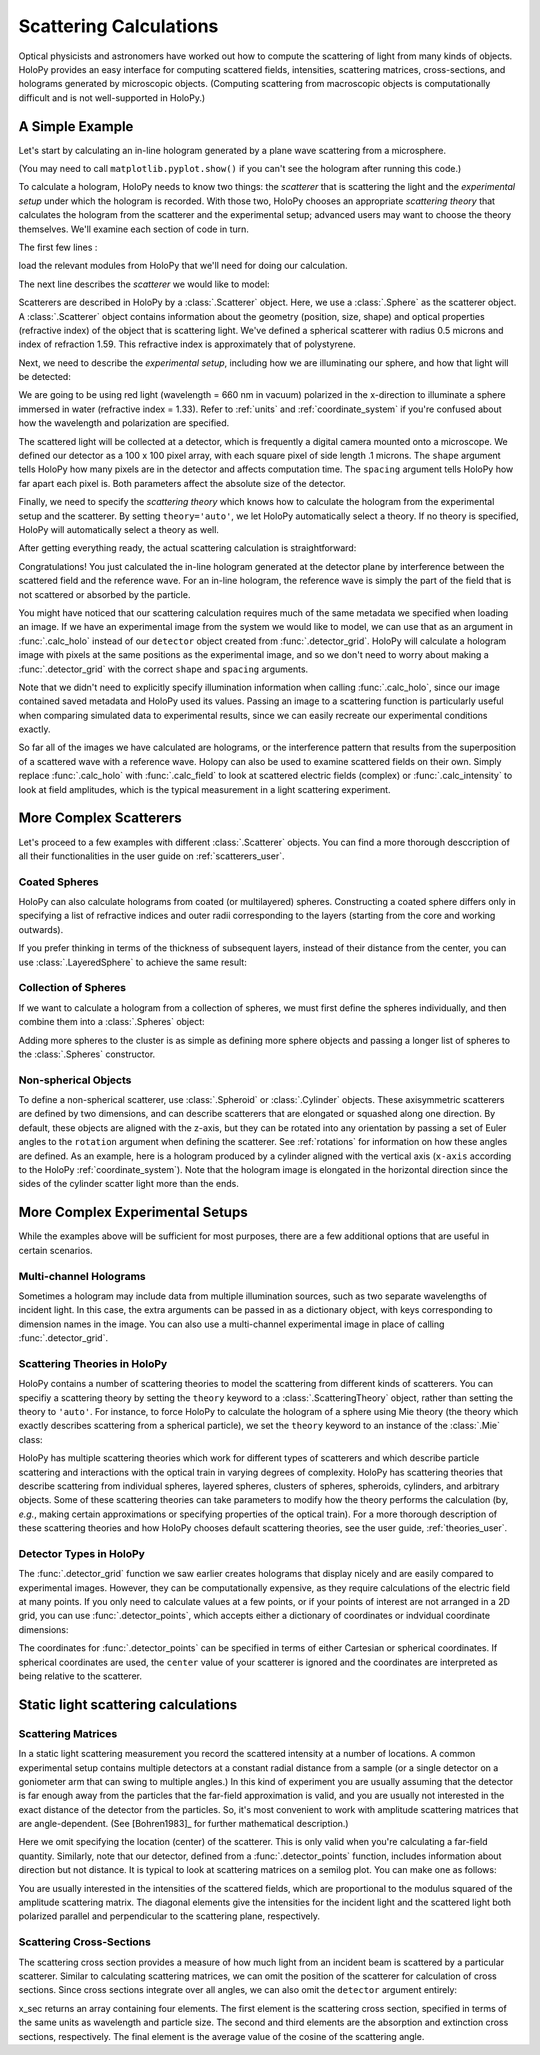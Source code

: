 .. _calc_tutorial:

Scattering Calculations
=======================

Optical physicists and astronomers have worked out how to compute the
scattering of light from many kinds of objects.  HoloPy provides an
easy interface for computing scattered fields, intensities, scattering
matrices, cross-sections, and holograms generated by microscopic
objects. (Computing scattering from macroscopic objects is
computationally difficult and is not well-supported in HoloPy.)


A Simple Example
~~~~~~~~~~~~~~~~

Let's start by calculating an in-line hologram generated by a
plane wave scattering from a microsphere.

.. plot:: pyplots/calc_sphere.py
   :include-source:

.. image:: ../images/calc_sphere.png
   :scale: 300 %
   :alt: Calculated hologram of a single sphere.

(You may need to call ``matplotlib.pyplot.show()`` if you can't see the hologram after running this code.)

To calculate a hologram, HoloPy needs to know two things: the *scatterer* that is scattering the light and the *experimental setup* under which the hologram is recorded. With those two, HoloPy chooses an appropriate *scattering theory* that calculates the hologram from the scatterer and the experimental setup; advanced users may want to choose the theory themselves. We'll examine each section of code in turn.

The first few lines :

..  testcode::

    import holopy as hp
    from holopy.scattering import calc_holo, Sphere

load the relevant modules from HoloPy that we'll need for doing our
calculation.

The next line describes the *scatterer* we would like to model:

..  testcode::

    sphere = Sphere(n=1.59, r=0.5, center=(4, 4, 5))

Scatterers are described in HoloPy by a :class:`.Scatterer` object. Here, we use a :class:`.Sphere` as the scatterer object. A :class:`.Scatterer` object
contains information about the geometry (position, size, shape) and optical
properties (refractive index) of the object that is scattering light. We've
defined a spherical scatterer with radius 0.5 microns and index of refraction
1.59. This refractive index is approximately that of polystyrene.

Next, we need to describe the *experimental setup*, including how we are
illuminating our sphere, and how that light will be detected:

..  testcode::

    medium_index = 1.33
    illum_wavelen = 0.66
    illum_polarization = (1, 0)
    detector = hp.detector_grid(shape=100, spacing=0.1)

We are going to be using red light (wavelength = 660 nm in vacuum) polarized in
the x-direction to illuminate a sphere immersed in water (refractive index =
1.33). Refer to :ref:`units` and :ref:`coordinate_system` if you're confused
about how the wavelength and polarization are specified.

The scattered light will be collected at a detector, which is frequently a
digital camera mounted onto a microscope.  We defined our detector as a 100 x
100 pixel array, with each square pixel of side length .1 microns.  The
``shape`` argument tells HoloPy how many pixels are in the detector and affects
computation time. The ``spacing`` argument tells HoloPy how far apart each
pixel is. Both parameters affect the absolute size of the detector.

Finally, we need to specify the *scattering theory* which knows how to calculate the hologram from the experimental setup and the scatterer. By setting ``theory='auto'``, we let HoloPy automatically select a theory. If no theory is specified, HoloPy will automatically select a theory as well.

After getting everything ready, the actual scattering calculation is straightforward:

..  testcode::

    holo = calc_holo(detector, sphere, medium_index, illum_wavelen,
                     illum_polarization, theory='auto')
    hp.show(holo)

Congratulations! You just calculated the in-line hologram generated at the
detector plane by interference between the scattered field and the reference
wave. For an in-line hologram, the reference wave is simply the part of the
field that is not scattered or absorbed by the particle.

..  testcode::
    :hide:

    print(holo[0,0].values[0])

..  testoutput::
    :hide:

    1.01201...

You might have noticed that our scattering calculation requires much of the same
metadata we specified when loading an image. If we have an experimental image
from the system we would like to model, we can use that as an argument in
:func:`.calc_holo` instead of our ``detector`` object created from
:func:`.detector_grid`. HoloPy will calculate a hologram image with pixels at
the same positions as the experimental image, and so we don't need to worry
about making a :func:`.detector_grid` with the correct ``shape`` and ``spacing``
arguments.


..  testcode::

    from holopy.core.io import get_example_data_path
    imagepath = get_example_data_path('image0002.h5')
    exp_img = hp.load(imagepath)
    holo = calc_holo(exp_img, sphere)

..  testcode::
    :hide:

    print(exp_img.shape)
    print(holo[0,0].values[0])

..  testoutput::
    :hide:

    (1, 100, 100)
    1.0120178...

Note that we didn't need to explicitly specify illumination information when
calling :func:`.calc_holo`, since our image contained saved metadata and HoloPy
used its values. Passing an image to a scattering function is particularly
useful when comparing simulated data to experimental results, since we can
easily recreate our experimental conditions exactly.

So far all of the images we have calculated are holograms, or the interference
pattern that results from the superposition of a scattered wave with a reference
wave. Holopy can also be used to examine scattered fields on their own. Simply
replace :func:`.calc_holo` with :func:`.calc_field` to look at scattered
electric fields (complex) or :func:`.calc_intensity` to look at field
amplitudes, which is the typical measurement in a light scattering experiment.

.. _more_scattering_ex:

More Complex Scatterers
~~~~~~~~~~~~~~~~~~~~~~~

Let's proceed to a few examples with different :class:`.Scatterer` objects.
You can find a more thorough desccription of all their functionalities in the
user guide on :ref:`scatterers_user`.

Coated Spheres
--------------

HoloPy can also calculate holograms from coated (or multilayered) spheres.
Constructing a coated sphere differs only in specifying a
list of refractive indices and outer radii corresponding to the layers
(starting from the core and working outwards).

..  testcode::

    coated_sphere = Sphere(center=(2.5, 5, 5), n=(1.59, 1.42), r=(0.3, 0.6))
    holo = calc_holo(exp_img, coated_sphere)
    hp.show(holo)

..  testcode::
    :hide:

    print(holo[0,0,0].values)

..  testoutput::
    :hide:

    0.97506085...

If you prefer thinking in terms of the thickness of subsequent layers, instead
of their distance from the center, you can use :class:`.LayeredSphere` to achieve the same result:

..  testcode::

    from holopy.scattering import LayeredSphere
    coated_sphere = LayeredSphere(center=(2.5, 5, 5), n=(1.59, 1.42), t=(0.3, 0.3))

Collection of Spheres
---------------------

If we want to calculate a hologram from a collection of spheres, we must
first define the spheres individually, and then combine them into a
:class:`.Spheres` object:

..  testcode::

    from holopy.scattering import Spheres
    s1 = Sphere(center=(5, 5, 5), n = 1.59, r = .5)
    s2 = Sphere(center=(4, 4, 5), n = 1.59, r = .5)
    collection = Spheres([s1, s2])
    holo = calc_holo(exp_img, collection)
    hp.show(holo)

..  testcode::
    :hide:

    print(holo[0,0].values[0])

..  testoutput::
    :hide:

    1.0489765...

.. image:: ../images/calc_twosphere.png
   :scale: 300 %
   :alt: Calculated hologram of two spheres.

Adding more spheres to the cluster is as simple as defining more
sphere objects and passing a longer list of spheres to the
:class:`.Spheres` constructor.

Non-spherical Objects
---------------------

To define a non-spherical scatterer, use :class:`.Spheroid` or :class:`.Cylinder` objects. These axisymmetric scatterers are defined by two dimensions, and can describe scatterers that are elongated or squashed along one direction.
By default, these objects are aligned with the z-axis, but they can be rotated into any orientation by passing a set of Euler angles to the ``rotation`` argument when defining the scatterer. See :ref:`rotations` for information on how these angles are defined.
As an example, here is a hologram produced by a cylinder aligned with the vertical axis (``x-axis`` according to the HoloPy :ref:`coordinate_system`).
Note that the hologram image is elongated in the horizontal direction since the sides of the cylinder scatter light more than the ends.

..  testcode::

    import numpy as np
    from holopy.scattering import Cylinder
    c = Cylinder(center=(5, 5, 7), n = 1.59, d=0.75, h=2, rotation=(0,np.pi/2, 0))
    holo = calc_holo(exp_img, c)
    hp.show(holo)

..  testcode::
    :hide:

    print(np.isclose(holo[0,0].values, 0.97450458))

..  testoutput::
    :hide:

    [ True]

.. image:: ../images/calc_cylinder.png
   :scale: 300 %
   :alt: Calculated hologram of a cylinder.


.. _custom_scat:

More Complex Experimental Setups
~~~~~~~~~~~~~~~~~~~~~~~~~~~~~~~~

While the examples above will be sufficient for most purposes, there are a few
additional options that are useful in certain scenarios.

Multi-channel Holograms
-----------------------

Sometimes a hologram may include data from multiple illumination sources,
such as two separate wavelengths of incident light. In this case, the extra
arguments can be passed in as a dictionary object, with keys corresponding to
dimension names in the image. You can also use a multi-channel experimental image
in place of calling :func:`.detector_grid`.

..  testcode::

    illum_dim = {'illumination':['red', 'green']}
    n_dict = {'red':1.58,'green':1.60}
    wl_dict = {'red':0.690,'green':0.520}
    det_c = hp.detector_grid(shape=200, spacing=0.1, extra_dims = illum_dim)
    s_c = Sphere(r=0.6, n=n_dict, center=[6,6,6])
    holo = calc_holo(det_c, s_c, illum_wavelen=wl_dict, illum_polarization=(0,1), medium_index=1.33)

..  image:: ../images/calc_multi.png
    :scale: 300 %
    :alt: Calculated hologram of a sphere at 2 wavelengths

Scattering Theories in HoloPy
-----------------------------

HoloPy contains a number of scattering theories to model the scattering from
different kinds of scatterers. You can specifiy a scattering theory by
setting the ``theory`` keyword to a :class:`.ScatteringTheory` object,
rather than setting the theory to ``'auto'``. For instance, to force
HoloPy to calculate the hologram of a sphere using Mie theory (the
theory which exactly describes scattering from a spherical particle), we
set the ``theory`` keyword to an instance of the :class:`.Mie` class:


..  testcode::

    from holopy.scattering.theory import Mie
    theory = Mie()
    holo = calc_holo(detector, sphere, medium_index, illum_wavelen,
                     illum_polarization, theory=theory)

HoloPy has multiple scattering theories which work for different types
of scatterers and which describe particle scattering and interactions
with the optical train in varying degrees of complexity. HoloPy has
scattering theories that describe scattering from individual spheres,
layered spheres, clusters of spheres, spheroids, cylinders, and
arbitrary objects. Some of these scattering theories can take parameters
to modify how the theory performs the calculation (by, *e.g.*, making
certain approximations or specifying properties of the optical train).
For a more thorough description of these scattering theories and how
HoloPy chooses default scattering theories, see the user guide,
:ref:`theories_user`.


Detector Types in HoloPy
------------------------

The :func:`.detector_grid` function we saw earlier creates holograms that
display nicely and are easily compared to experimental images. However, they can
be computationally expensive, as they require calculations of the electric field
at many points. If you only need to calculate values at a few points, or if your
points of interest are not arranged in a 2D grid, you can use
:func:`.detector_points`, which accepts either a dictionary of coordinates or
indvidual coordinate dimensions:

..  testcode::

    x = [0, 1, 0, 1, 2]
    y = [0, 0, 1, 1, 1]
    z = -1
    coord_dict = {'x': x, 'y': y, 'z': z}
    detector = hp.detector_points(x = x, y = y, z = z)
    detector = hp.detector_points(coord_dict)

..  testcode::
    :hide:

    print(detector[0].values)

..  testoutput::
    :hide:

    0.0

The coordinates for :func:`.detector_points` can be specified in terms of either
Cartesian or spherical coordinates. If spherical coordinates are used, the
``center`` value of your scatterer is ignored and the coordinates are
interpreted as being relative to the scatterer.


Static light scattering calculations
~~~~~~~~~~~~~~~~~~~~~~~~~~~~~~~~~~~~

Scattering Matrices
-------------------
In a static light scattering measurement you record the scattered intensity at a
number of locations. A common experimental setup contains multiple detectors at
a constant radial distance from a sample (or a single detector on a goniometer
arm that can swing to multiple angles.) In this kind of experiment you are
usually assuming that the detector is far enough away from the particles that
the far-field approximation is valid, and you are usually not interested in the
exact distance of the detector from the particles. So, it's most convenient to
work with amplitude scattering matrices that are angle-dependent. (See
[Bohren1983]_ for further mathematical description.)

..  testcode::

    import numpy as np
    from holopy.scattering import calc_scat_matrix

    detector = hp.detector_points(theta = np.linspace(0, np.pi, 100), phi = 0)
    distant_sphere = Sphere(r=0.5, n=1.59)
    matr = calc_scat_matrix(detector, distant_sphere, medium_index, illum_wavelen)

..  testcode::
    :hide:

    print(matr[0,0,0].values.real)
    print(matr[0,0,0].values.imag)

..  testoutput::
    :hide:

    24.6569504200...
    -19.7655277886...

Here we omit specifying the location (center) of the scatterer. This is
only valid when you're calculating a far-field quantity. Similarly, note
that our detector, defined from a :func:`.detector_points` function,
includes information about direction but not distance. It is typical
to look at scattering matrices on a semilog plot. You can make one as follows:

..  testcode::

    import matplotlib.pyplot as plt
    plt.figure()
    plt.semilogy(np.linspace(0, np.pi, 100), abs(matr[:,0,0])**2)
    plt.semilogy(np.linspace(0, np.pi, 100), abs(matr[:,1,1])**2)
    plt.show()

.. plot:: pyplots/calc_scat_matr.py

You are usually interested in the intensities of the scattered fields, which are
proportional to the modulus squared of the amplitude scattering matrix. The
diagonal elements give the intensities for the incident light and the scattered light
both polarized parallel and perpendicular to the scattering plane, respectively.

Scattering Cross-Sections
-------------------------

The scattering cross section provides a measure of how much light from an
incident beam is scattered by a particular scatterer. Similar to calculating
scattering matrices, we can omit the position of the scatterer for calculation
of cross sections. Since cross sections integrate over all angles, we can also
omit the ``detector`` argument entirely:

..  testcode::

    from holopy.scattering import calc_cross_sections
    x_sec = calc_cross_sections(distant_sphere, medium_index, illum_wavelen, illum_polarization)

..  testcode::
    :hide:

    # for cross-platform compatibility, need to add 0.0 (to avoid -0 being
    # compared to 0) and don't rely on numpy's string representation, which
    # can vary from platform to platform.

    rounded_vals = np.around(x_sec.values, 5) +  0.0
    for val in rounded_vals: print(val)

..  testoutput::
    :hide:

    1.93274
    0.0
    1.93274
    0.9162

x_sec returns an array containing four elements. The first element is the
scattering cross section, specified in terms of the same units as wavelength and
particle size. The second and third elements are the absorption and extinction
cross sections, respectively. The final element is the average value of the
cosine of the scattering angle.
